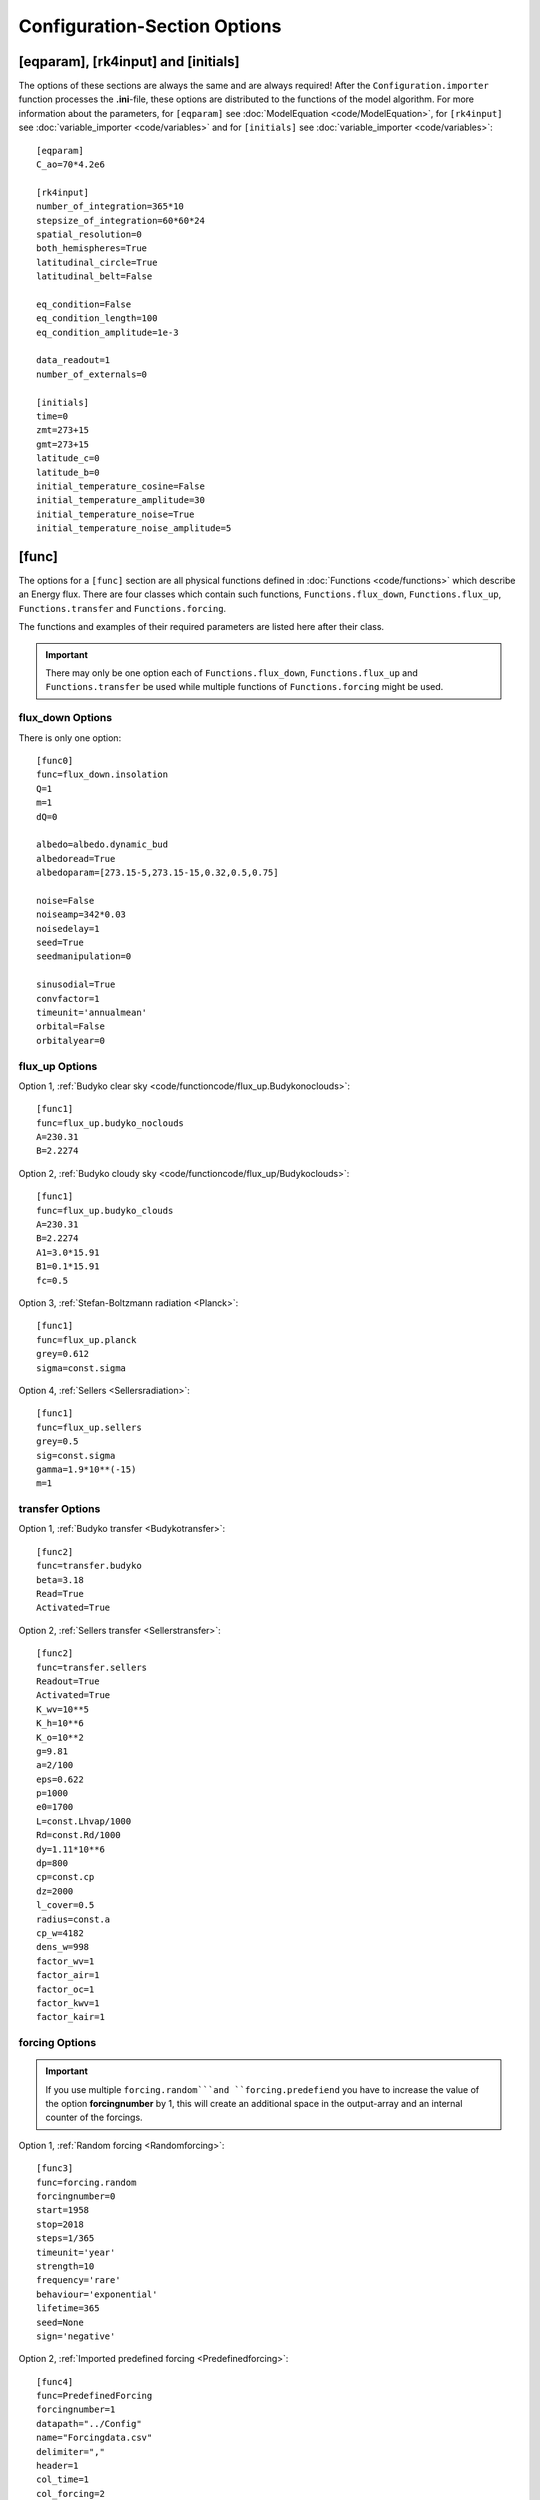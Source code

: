 *****************************
Configuration-Section Options
*****************************

[eqparam], [rk4input] and [initials]
====================================

The options of these sections are always the same and are always required! After the ``Configuration.importer`` function processes the **.ini**-file, these options are distributed to the functions of the model algorithm. For more information about the parameters, for ``[eqparam]`` see :doc:`ModelEquation <code/ModelEquation>`, for ``[rk4input]`` see :doc:`variable_importer <code/variables>` and for ``[initials]`` see :doc:`variable_importer <code/variables>`::

    [eqparam]
    C_ao=70*4.2e6

    [rk4input]
    number_of_integration=365*10
    stepsize_of_integration=60*60*24
    spatial_resolution=0
    both_hemispheres=True
    latitudinal_circle=True
    latitudinal_belt=False

    eq_condition=False
    eq_condition_length=100
    eq_condition_amplitude=1e-3

    data_readout=1
    number_of_externals=0

    [initials]
    time=0
    zmt=273+15
    gmt=273+15
    latitude_c=0
    latitude_b=0
    initial_temperature_cosine=False
    initial_temperature_amplitude=30
    initial_temperature_noise=True
    initial_temperature_noise_amplitude=5

[func]
======

The options for a ``[func]`` section are all physical functions defined in :doc:`Functions <code/functions>` which describe an Energy flux. There are four classes which contain such functions, ``Functions.flux_down``, ``Functions.flux_up``, ``Functions.transfer`` and ``Functions.forcing``. 

The functions and examples of their required parameters are listed here after their class. 

.. Important::

    There may only be one option each of ``Functions.flux_down``, ``Functions.flux_up`` and  ``Functions.transfer`` be used while multiple functions of ``Functions.forcing`` might be used.

flux_down Options
-----------------

There is only one option::

    [func0]
    func=flux_down.insolation
    Q=1
    m=1
    dQ=0

    albedo=albedo.dynamic_bud
    albedoread=True           
    albedoparam=[273.15-5,273.15-15,0.32,0.5,0.75]  

    noise=False
    noiseamp=342*0.03
    noisedelay=1
    seed=True
    seedmanipulation=0

    sinusodial=True
    convfactor=1
    timeunit='annualmean'
    orbital=False   
    orbitalyear=0

flux_up Options
---------------

Option 1, :ref:`Budyko clear sky <code/functioncode/flux_up.Budykonoclouds>`::

    [func1]
    func=flux_up.budyko_noclouds
    A=230.31
    B=2.2274

Option 2, :ref:`Budyko cloudy sky <code/functioncode/flux_up/Budykoclouds>`::

    [func1]
    func=flux_up.budyko_clouds
    A=230.31
    B=2.2274
    A1=3.0*15.91
    B1=0.1*15.91
    fc=0.5

Option 3, :ref:`Stefan-Boltzmann radiation <Planck>`::

    [func1]
    func=flux_up.planck
    grey=0.612
    sigma=const.sigma

Option 4, :ref:`Sellers <Sellersradiation>`::

    [func1]
    func=flux_up.sellers
    grey=0.5
    sig=const.sigma
    gamma=1.9*10**(-15)
    m=1

transfer Options
----------------

Option 1, :ref:`Budyko transfer <Budykotransfer>`::

    [func2]
    func=transfer.budyko
    beta=3.18
    Read=True
    Activated=True

Option 2, :ref:`Sellers transfer <Sellerstransfer>`::

    [func2]
    func=transfer.sellers
    Readout=True
    Activated=True
    K_wv=10**5
    K_h=10**6
    K_o=10**2
    g=9.81
    a=2/100
    eps=0.622
    p=1000
    e0=1700
    L=const.Lhvap/1000
    Rd=const.Rd/1000
    dy=1.11*10**6
    dp=800
    cp=const.cp
    dz=2000
    l_cover=0.5
    radius=const.a
    cp_w=4182
    dens_w=998
    factor_wv=1
    factor_air=1
    factor_oc=1
    factor_kwv=1
    factor_kair=1

forcing Options
---------------

.. Important::
    
    If you use multiple ``forcing.random```and ``forcing.predefiend`` you have to increase the value of the option **forcingnumber** by 1, this will create an additional space in the output-array and an internal counter of the forcings.

Option 1, :ref:`Random forcing <Randomforcing>`::

    [func3]
    func=forcing.random
    forcingnumber=0
    start=1958
    stop=2018
    steps=1/365
    timeunit='year'
    strength=10
    frequency='rare'
    behaviour='exponential'
    lifetime=365
    seed=None
    sign='negative'

Option 2, :ref:`Imported predefined forcing <Predefinedforcing>`::

    [func4]
    func=PredefinedForcing
    forcingnumber=1
    datapath="../Config"
    name="Forcingdata.csv"
    delimiter=","
    header=1
    col_time=1
    col_forcing=2
    timeunit='year'
    BP=False
    time_start=7362.5
    k=1

Option 3, :ref:`Imported CO2 forcing after Myhre <CO2forcing>`::

    [func5]
    func=forcing.co2_myhre
    A=5.35
    C_0=280
    CO2_base=280
    datapath="../Config/Data/"
    name="CO2data.csv"
    delimiter=","
    header=0
    footer=0
    col_time=3
    col_forcing=8
    timeunit='year'
    BP=False
    time_start=0





